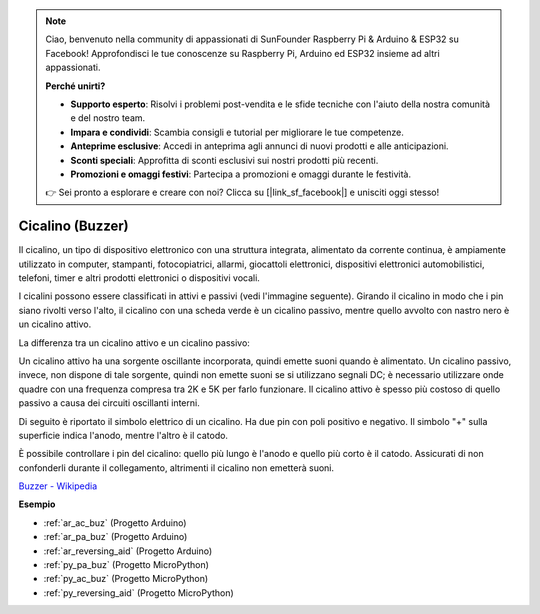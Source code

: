 .. note::

    Ciao, benvenuto nella community di appassionati di SunFounder Raspberry Pi & Arduino & ESP32 su Facebook! Approfondisci le tue conoscenze su Raspberry Pi, Arduino ed ESP32 insieme ad altri appassionati.

    **Perché unirti?**

    - **Supporto esperto**: Risolvi i problemi post-vendita e le sfide tecniche con l'aiuto della nostra comunità e del nostro team.
    - **Impara e condividi**: Scambia consigli e tutorial per migliorare le tue competenze.
    - **Anteprime esclusive**: Accedi in anteprima agli annunci di nuovi prodotti e alle anticipazioni.
    - **Sconti speciali**: Approfitta di sconti esclusivi sui nostri prodotti più recenti.
    - **Promozioni e omaggi festivi**: Partecipa a promozioni e omaggi durante le festività.

    👉 Sei pronto a esplorare e creare con noi? Clicca su [|link_sf_facebook|] e unisciti oggi stesso!

.. _cpn_buzzer:

Cicalino (Buzzer)
===================

.. image:: img/buzzer.png
    :width: 600

Il cicalino, un tipo di dispositivo elettronico con una struttura integrata, alimentato da corrente continua, è ampiamente utilizzato in computer, stampanti, fotocopiatrici, allarmi, giocattoli elettronici, dispositivi elettronici automobilistici, telefoni, timer e altri prodotti elettronici o dispositivi vocali.

I cicalini possono essere classificati in attivi e passivi (vedi l'immagine seguente). Girando il cicalino in modo che i pin siano rivolti verso l'alto, il cicalino con una scheda verde è un cicalino passivo, mentre quello avvolto con nastro nero è un cicalino attivo.

La differenza tra un cicalino attivo e un cicalino passivo:

Un cicalino attivo ha una sorgente oscillante incorporata, quindi emette suoni quando è alimentato. Un cicalino passivo, invece, non dispone di tale sorgente, quindi non emette suoni se si utilizzano segnali DC; è necessario utilizzare onde quadre con una frequenza compresa tra 2K e 5K per farlo funzionare. Il cicalino attivo è spesso più costoso di quello passivo a causa dei circuiti oscillanti interni.

Di seguito è riportato il simbolo elettrico di un cicalino. Ha due pin con poli positivo e negativo. Il simbolo "+" sulla superficie indica l'anodo, mentre l'altro è il catodo.

.. image:: img/buzzer_symbol.png
    :width: 150

È possibile controllare i pin del cicalino: quello più lungo è l'anodo e quello più corto è il catodo. Assicurati di non confonderli durante il collegamento, altrimenti il cicalino non emetterà suoni.

`Buzzer - Wikipedia <https://en.wikipedia.org/wiki/Buzzer>`_

**Esempio**

* :ref:`ar_ac_buz` (Progetto Arduino)
* :ref:`ar_pa_buz` (Progetto Arduino)
* :ref:`ar_reversing_aid` (Progetto Arduino)
* :ref:`py_pa_buz` (Progetto MicroPython)
* :ref:`py_ac_buz` (Progetto MicroPython)
* :ref:`py_reversing_aid` (Progetto MicroPython)
